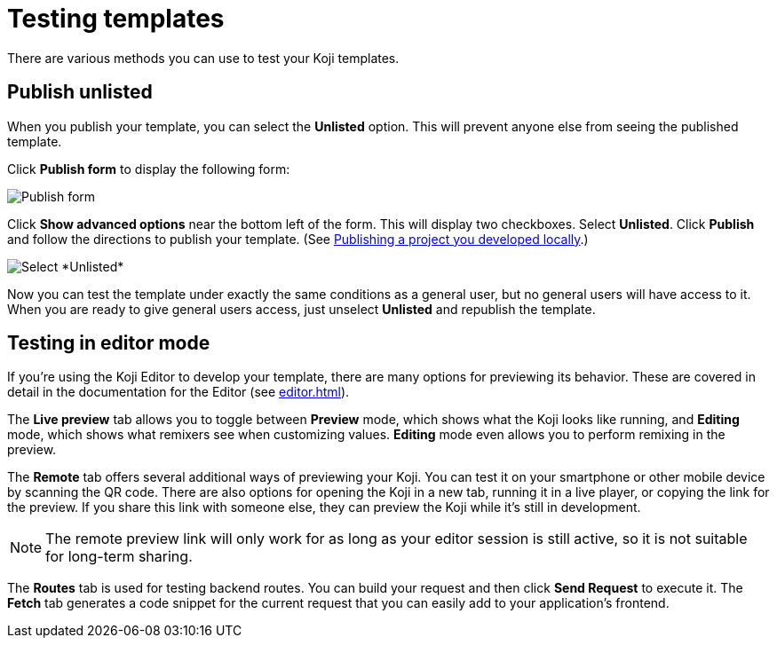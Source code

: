 = Testing templates
:page-slug: testing-templates
:page-description: A consolidated resource for methods a developer can use to test templates

There are various methods you can use to test your Koji templates.

== Publish unlisted

When you publish your template, you can select the *Unlisted* option.
This will prevent anyone else from seeing the published template.

Click *Publish form* to display the following form:

image::publishUnlisted1.jpg[Publish form]

Click *Show advanced options* near the bottom left of the form.
This will display two checkboxes.
Select *Unlisted*.
Click *Publish* and follow the directions to publish your template. (See <<publish-locally-developed#,Publishing a project you developed locally>>.)

image::publishUnlisted2.jpg[Select *Unlisted*]

Now you can test the template under exactly the same conditions as a general user, but no general users will have access to it.
When you are ready to give general users access, just unselect *Unlisted* and republish the template.

== Testing in editor mode

If you're using the Koji Editor to develop your template, there are many options for previewing its behavior.
These are covered in detail in the documentation for the Editor (see <<editor#>>).

The *Live preview* tab allows you to toggle between *Preview* mode, which shows what the Koji looks like running, and *Editing* mode, which shows what remixers see when customizing values.
*Editing* mode even allows you to perform remixing in the preview.

The *Remote* tab offers several additional ways of previewing your Koji.
You can test it on your smartphone or other mobile device by scanning the QR code.
There are also options for opening the Koji in a new tab, running it in a live player, or copying the link for the preview.
If you share this link with someone else, they can preview the Koji while it's still in development.

[NOTE]
The remote preview link will only work for as long as your editor session is still active, so it is not suitable for long-term sharing.

The *Routes* tab is used for testing backend routes.
You can build your request and then click *Send Request* to execute it.
The *Fetch* tab generates a code snippet for the current request that you can easily add to your application's frontend.
